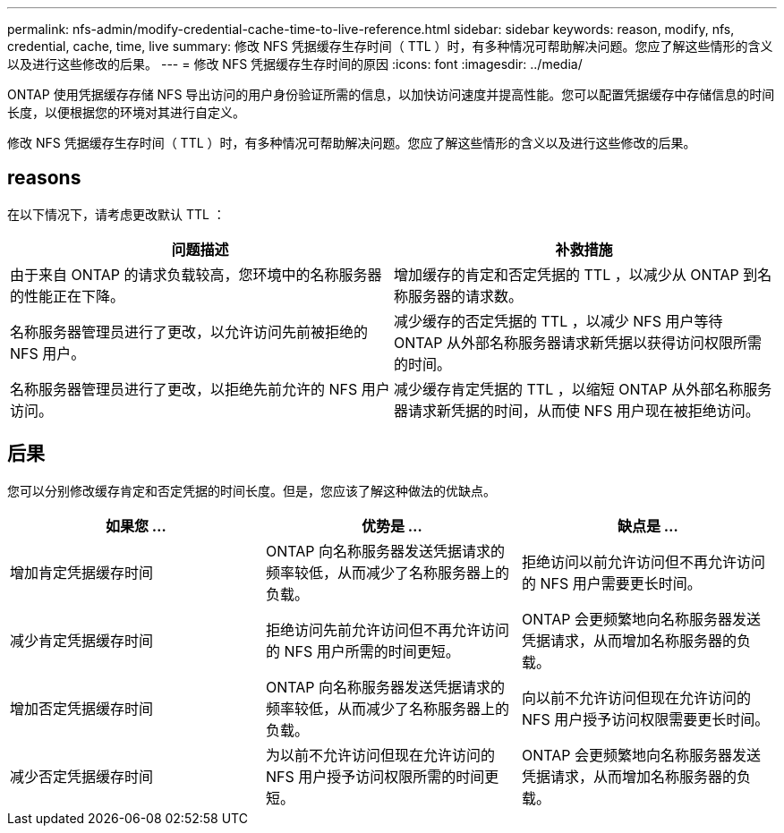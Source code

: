 ---
permalink: nfs-admin/modify-credential-cache-time-to-live-reference.html 
sidebar: sidebar 
keywords: reason, modify, nfs, credential, cache, time, live 
summary: 修改 NFS 凭据缓存生存时间（ TTL ）时，有多种情况可帮助解决问题。您应了解这些情形的含义以及进行这些修改的后果。 
---
= 修改 NFS 凭据缓存生存时间的原因
:icons: font
:imagesdir: ../media/


[role="lead"]
ONTAP 使用凭据缓存存储 NFS 导出访问的用户身份验证所需的信息，以加快访问速度并提高性能。您可以配置凭据缓存中存储信息的时间长度，以便根据您的环境对其进行自定义。

修改 NFS 凭据缓存生存时间（ TTL ）时，有多种情况可帮助解决问题。您应了解这些情形的含义以及进行这些修改的后果。



== reasons

在以下情况下，请考虑更改默认 TTL ：

[cols="2*"]
|===
| 问题描述 | 补救措施 


 a| 
由于来自 ONTAP 的请求负载较高，您环境中的名称服务器的性能正在下降。
 a| 
增加缓存的肯定和否定凭据的 TTL ，以减少从 ONTAP 到名称服务器的请求数。



 a| 
名称服务器管理员进行了更改，以允许访问先前被拒绝的 NFS 用户。
 a| 
减少缓存的否定凭据的 TTL ，以减少 NFS 用户等待 ONTAP 从外部名称服务器请求新凭据以获得访问权限所需的时间。



 a| 
名称服务器管理员进行了更改，以拒绝先前允许的 NFS 用户访问。
 a| 
减少缓存肯定凭据的 TTL ，以缩短 ONTAP 从外部名称服务器请求新凭据的时间，从而使 NFS 用户现在被拒绝访问。

|===


== 后果

您可以分别修改缓存肯定和否定凭据的时间长度。但是，您应该了解这种做法的优缺点。

[cols="3*"]
|===
| 如果您 ... | 优势是 ... | 缺点是 ... 


 a| 
增加肯定凭据缓存时间
 a| 
ONTAP 向名称服务器发送凭据请求的频率较低，从而减少了名称服务器上的负载。
 a| 
拒绝访问以前允许访问但不再允许访问的 NFS 用户需要更长时间。



 a| 
减少肯定凭据缓存时间
 a| 
拒绝访问先前允许访问但不再允许访问的 NFS 用户所需的时间更短。
 a| 
ONTAP 会更频繁地向名称服务器发送凭据请求，从而增加名称服务器的负载。



 a| 
增加否定凭据缓存时间
 a| 
ONTAP 向名称服务器发送凭据请求的频率较低，从而减少了名称服务器上的负载。
 a| 
向以前不允许访问但现在允许访问的 NFS 用户授予访问权限需要更长时间。



 a| 
减少否定凭据缓存时间
 a| 
为以前不允许访问但现在允许访问的 NFS 用户授予访问权限所需的时间更短。
 a| 
ONTAP 会更频繁地向名称服务器发送凭据请求，从而增加名称服务器的负载。

|===